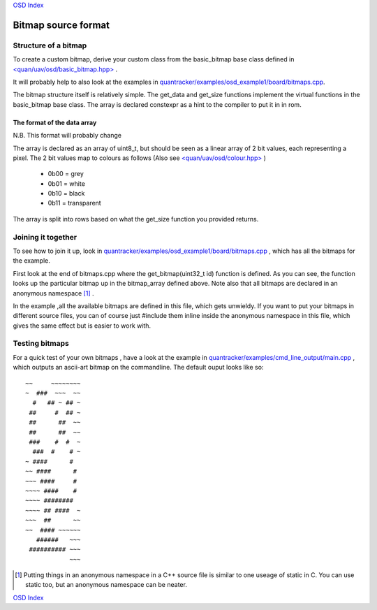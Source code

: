 `OSD Index`_

--------------------
Bitmap source format
--------------------

.....................
Structure of a bitmap
.....................
To create a custom bitmap, derive your custom class from the basic_bitmap base class 
defined in `\<quan/uav/osd/basic_bitmap.hpp\>`_ . 

It will probably help to also look at the examples 
in `quantracker/examples/osd_example1/board/bitmaps.cpp`_.

The bitmap structure itself is relatively simple. 
The get_data and get_size functions implement the virtual functions
in the basic_bitmap base class.  The array is declared constexpr as a hint to the compiler 
to put it in in rom.

The format of the data array
----------------------------

N.B. This format will probably change 

The array is declared as an array of uint8_t, 
but should be seen as a linear array of 2 bit values, each representing a pixel.
The 2 bit values map to colours as follows (Also see `\<quan/uav/osd/colour.hpp\>`_ )

   * 0b00 = grey
   * 0b01 = white
   * 0b10 = black
   * 0b11 = transparent

The array is split into rows based on what the get_size function you provided returns.

...................
Joining it together
...................

To see how to join it up, look in  `quantracker/examples/osd_example1/board/bitmaps.cpp`_ , 
which has all the bitmaps for the example.

First look at the end of bitmaps.cpp where the get_bitmap(uint32_t id) function is defined.
As you can see, the function looks up the particular bitmap up in the bitmap_array defined above.
Note also that all bitmaps are declared in an anonymous namespace [1]_ .

In the example ,all the available bitmaps are defined in this file, which gets unwieldy.
If you want to put your bitmaps in different source files,
you can of course just #include them inline inside the anonymous namespace in this file, 
which gives the same effect but is easier to work with.

...............
Testing bitmaps
...............

For a quick test of your own bitmaps , have a look at the example in
`quantracker/examples/cmd_line_output/main.cpp`_ , which outputs an ascii-art bitmap on the commandline. 
The default ouput looks like so:

::

   ~~     ~~~~~~~~
   ~  ###  ~~~  ~~
     #   ## ~ ## ~
    ##     #  ## ~
    ##      ##  ~~
    ##      ##  ~~
    ###    #  #  ~
     ###  #    # ~
   ~ ####      #  
   ~~ ####      # 
   ~~~ ####     # 
   ~~~~ ####    # 
   ~~~~ ########  
   ~~~~ ## ####  ~
   ~~~  ##      ~~
   ~~  #### ~~~~~~
      ######   ~~~
    ########## ~~~
               ~~~


.. _`\<quan/uav/osd/basic_bitmap.hpp\>`: https://github.com/kwikius/quan-trunk/blob/master/quan/uav/osd/basic_bitmap.hpp
.. _`quantracker/examples/osd_example1/board/bitmaps.cpp`: https://github.com/kwikius/quantracker/blob/master/examples/osd_example1/board/bitmaps.cpp
.. _`\<quan/uav/osd/colour.hpp\>` : https://github.com/kwikius/quan-trunk/blob/master/quan/uav/osd/colour.hpp
.. _`quantracker/examples/cmd_line_output/main.cpp`: https://github.com/kwikius/quantracker/blob/devel/examples/cmd_line_bmp_output/main.cpp
.. _`OSD Index`: ../index.html

.. [1] Putting things in an anonymous namespace in a C++ source file is similar to one useage of static in C. 
       You can use static too, but an anonymous namespace can be neater.

`OSD Index`_
